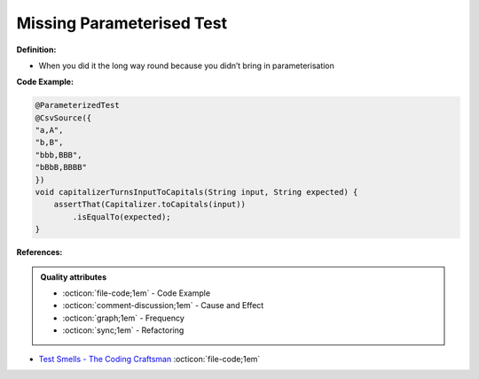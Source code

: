 Missing Parameterised Test
^^^^^
**Definition:**

* When you did it the long way round because you didn’t bring in parameterisation


**Code Example:**

.. code-block:: java

    @ParameterizedTest
    @CsvSource({
    "a,A",
    "b,B",
    "bbb,BBB",
    "bBbB,BBBB"
    })
    void capitalizerTurnsInputToCapitals(String input, String expected) {
        assertThat(Capitalizer.toCapitals(input))
            .isEqualTo(expected);
    }

**References:**

.. admonition:: Quality attributes

    * :octicon:`file-code;1em` -  Code Example
    * :octicon:`comment-discussion;1em` -  Cause and Effect
    * :octicon:`graph;1em` -  Frequency
    * :octicon:`sync;1em` -  Refactoring

* `Test Smells - The Coding Craftsman <https://codingcraftsman.wordpress.com/2018/09/27/test-smells/>`_ :octicon:`file-code;1em`
